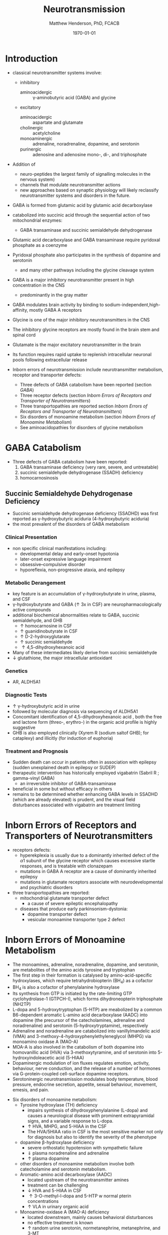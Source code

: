 #+TITLE: Neurotransmission
#+AUTHOR: Matthew Henderson, PhD, FCACB
#+DATE: \today


* Introduction
- classical neurotransmitter systems involve:
  - inhibitory
    - aminoacidergic :: \gamma-aminobutyric acid (GABA) and glycine
  - excitatory
    - aminoacidergic :: aspartate and glutamate
    - cholinergic :: acetylcholine
    - monoaminergic :: adrenaline, noradrenaline, dopamine, and serotonin
    - purinergic :: adenosine and adenosine mono-, di-, and triphosphate

- Addition of
  - neuro-peptides the largest family of signalling molecules in the nervous system)
  - channels that modulate neurotransmitter actions
  - new approaches based on synaptic physiology will likely reclassify
    neurotransmitter systems and disorders in the future.

- GABA is formed from glutamic acid by glutamic acid decarboxylase
- catabolized into succinic acid through the sequential action of two
  mitochondrial enzymes:
  - GABA transaminase and succinic semialdehyde dehydrogenase
- Glutamic acid decarboxylase and GABA transaminase require pyridoxal phosphate as a coenzyme
- Pyridoxal phosphate also participates in the synthesis of dopamine and serotonin
  - and many other pathways including the glycine cleavage system
- GABA is a major inhibitory neurotransmitter present in high concentration in the CNS
  - predominantly in the gray matter
- GABA modulates brain activity by binding to
  sodium-independent,high-affinity, mostly GABA A receptors
- Glycine is one of the major inhibitory neurotransmitters in the CNS
- The inhibitory glycine receptors are mostly found in the brain stem
  and spinal cord
- Glutamate is the major excitatory neurotransmitter in the brain
- Its function requires rapid uptake to replenish intracellular
  neuronal pools following extracellular release

- Inborn errors of neurotransmission include neurotransmitter
  metabolism, receptor and transporter defects:
  - Three defects of GABA catabolism have been reported (section [[GABA]])
  - Three receptor defects (section [[Inborn Errors of Receptors and Transporter of Neurotransmitters]])
  - Three transportopathies are reported section [[Inborn Errors of Receptors and Transporter of Neurotransmitters]])
  - Six disorders of monoamine metabolism (section [[Inborn Errors of Monoamine Metabolism]])
  - See aminoacidopathies for disorders of glycine metabolism
* GABA Catabolism
- Three defects of GABA catabolism have been reported:
  1) GABA transaminase deficiency (very rare, severe, and untreatable)
  2) succinic semialdehyde dehydrogenase (SSADH) deficiency
  3) homocarnosinosis
#+CAPTION[]: Brain metabolism of GABA: 1 glutamic acid decarboxylase; 2 GABA transaminase; 3 succinic semialdehyde dehydrogenase
#+NAME: fig:gaba
#+ATTR_LaTeX: :width 0.9\textwidth
[[file:./neuro/figures/gaba.png]]

** Succinic Semialdehyde Dehydrogenase Deficiency
- Succinic semialdehyde dehydrogenase deficiency (SSADHD) was first
  reported as \gamma-hydroxybutyric aciduria (4-hydroxybutyric aciduria)
- the most prevalent of the disorders of GABA metabolism

*** Clinical Presentation
- non specific clinical manifestations including:
  - developmental delay and early-onset hypotonia
  - later-onset expressive language impairment
  - obsessive–compulsive disorder
  - hyporeflexia, non-progressive ataxia, and epilepsy

*** Metabolic Derangement
- key feature is an accumulation of \gamma-hydroxybutyrate in urine,
  plasma, and CSF
- \gamma-hydroxybutyrate and GABA (\uparrow 3x in CSF) are
  neuropharmacologically active compounds
- additional biochemical abnormalities relate to GABA, succinic semialdehyde, and GHB
  - \uparrow homocarnosine in CSF
  - \uparrow guanidinobutyrate in CSF
  - \uparrow D-2-hydroxyglutarate
  - \uparrow succinic semialdehyde
  - \uparrow 4,5-dihydroxyhexanoic acid
- Many of these intermediates likely derive from succinic semialdehyde
- \downarrow glutathione, the major intracellular antioxidant

*** Genetics
- AR, ALDH5A1

*** Diagnostic Tests
- \uparrow \gamma-hydroxybutyric acid in urine
- followed by molecular diagnosis via sequencing of ALDH5A1
- Concomitant identification of 4,5-dihydroxyhexanoic acid , both the
  free and lactone form (threo-, erythro-) in the organic acid profile
  is highly suggestive
- GHB is also employed clinically (Xyrem R (sodium saltof GHB); for
  cataplexy) and illicitly (for induction of euphoria)

*** Treatment and Prognosis
- Sudden death can occur in patients often in association with
  epilepsy (sudden unexplained death in epilepsy or SUDEP)
- therapeutic intervention has historically employed vigabatrin
  (Sabril R ; gamma-vinyl GABA)
  - an irreversible inhibitor of GABA-transaminase
- beneficial in some but without efficacy in others
- remains to be determined whether enhancing GABA levels in SSADHD
  (which are already elevated) is prudent, and the visual field
  disturbances associated with vigabatrin are treatment limiting

* Inborn Errors of Receptors and Transporters of Neurotransmitters
- receptors defects:
  - hyperekplexia is usually due to a dominantly inherited defect of the
    \alpha 1 subunit of the glycine receptor which causes excessive
    startle responses, and is treatable with clonazepam
  - mutations in GABA A receptor are a cause of dominantly inherited
    epilepsy
  - mutations in glutamate receptors associate with neurodevelopmental
    and psychiatric disorders
- three transportopathies are reported:
  - mitochondrial glutamate transporter defect
    - a cause of severe epileptic encephalopathy
  - diseases that produce early parkinsonism-dystonia:
    - dopamine transporter defect
    - vesicular monoamine transporter type 2 defect
* Inborn Errors of Monoamine Metabolism
- The monoamines, adrenaline, noradrenaline, dopamine, and serotonin,
  are metabolites of the amino acids tyrosine and tryptophan
- The first step in their formation is catalysed by
  amino-acid-specific hydroxylases, which require tetrahydrobiopterin (BH_4) as a cofactor
- BH_4 is also a cofactor of phenylalanine hydroxylase
- Its synthesis from GTP is initiated by the rate-limiting GTP
  cyclohydrolase-1 (GTPCH-I), which forms dihydroneopterin
  triphosphate (NH2TP)
- L-dopa and 5-hydroxytryptophan (5-HTP) are meabolized by a common
  B6-dependent aromatic L-amino acid decarboxylase (AADC) into
  dopamine (the precursor of the catecholamines, adrenaline and
  noradrenaline) and serotonin (5-hydroxytryptamine), respectively
- Adrenaline and noradrenaline are catabolized into vanillylmandelic
  acid (VMA) and 3-methoxy-4-hydroxyphenylethyleneglycol (MHPG) via
  monoamino oxidase A (MAO-A)
- MOA-A is also involved in the catabolism of both dopamine into
  homovanillic acid (HVA) via 3-methoxytyramine, and of serotonin into
  5-hydroxyindoleacetic acid (5-HIAA)
- Dopaminergic modulation of ion fluxes regulates emotion, activity,
  behaviour, nerve conduction, and the release of a number of hormones
  via G-protein-coupled cell-surface dopamine
  receptors.
- Serotoninergic neurotransmission modulates body temperature, blood
  pressure, endocrine secretion, appetite, sexual behaviour, movement,
  emesis, and pain.

#+CAPTION[]:Metabolism of adrenaline, noradrenaline, dopamine and serotonin
#+NAME: fig:monoamines
#+ATTR_LaTeX: :width 0.9\textwidth
[[file:./neuro/figures/monoamines.png]]

- Six disorders of monoamine metabolism:
  - Tyrosine hydroxylase (TH) deficiency
    - impairs synthesis of dihydroxyphenylalanine (L-dopa) and causes
      a neurological disease with prominent extrapyramidal signs, and
      a variable response to L-dopa.
    - \uparrow HVA, MHPG, and 5-HIAA in the CSF
    - The HVA/5HIAA ratio in CSF is the most sensitive marker not only
      for diagnosis but also to identify the severity of the phenotype
  - dopamine β-hydroxylase deficiency
    - severe orthostatic hypotension with sympathetic failure
    - \Downarrow plasma noradrenaline and adrenaline
    - \uparrow plasma dopamine
  - other disorders of monoamine metabolism involve both catecholamine
    and serotonin metabolism.
  - Aromatic-amino acid decarboxylase (AADC)
    - located upstream of the neurotransmitter amines
    - treatment can be challenging
    - \downarrow HVA and 5-HIAA in CSF
    - \uparrow 3-O-methyl-l-dopa and 5-HTP w normal pterin concentrations
    - \uparrow VLA in urinary organic acid 
  - Monoamine-oxidase A (MAO-A) deficiency
    - located downstream, mainly causes behavioral disturbances
    - no effective treatment is known
    - \uparrow random urine serotonin, normetanephrine, metanephrine, and 3-MT
    - abnormal normetanephrine:VMA, normetanephrine:MHPG, HVA:VMA ratios
  - guanosine triphosphate cyclohydrolase-I (GTPCH-I) and
    sepiapterin reductase (SR) deficiencies
    - pterin disorders upstream of L-dopa and 5-hydroxytryptophan
      (5-HTP) with normal baseline phenylalaninemia and effective
      treatment (especially GTPCH-I deficiency)
    - GTPCH-I labs
      - normal or \downarrow CSF HVA with
      - \downarrow CSF 5-HIAA
    - SR labs
      - \uparrow CSF biopterin and sepiapterin in CSF
      - normal CSF neopterin
      - \Downarrow CSF HVA and 5-HIAA

